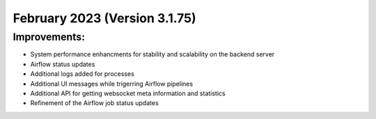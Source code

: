 February 2023 (Version 3.1.75)
==================================

Improvements:
-------------
* System performance enhancments for stability and scalability on the backend server
* Airflow status updates
* Additional logs added for processes
* Additional UI messages while trigerring Airflow pipelines
* Additional API for getting websocket meta information and statistics
* Refinement of the Airflow job status updates
